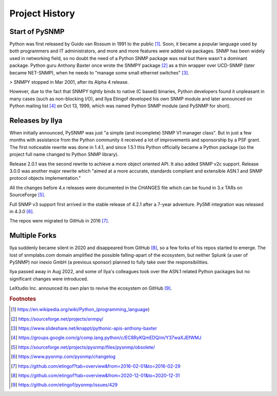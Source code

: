 
.. _history:

Project History
===============

Start of PySNMP
---------------
Python was first released by Guido van Rossum in 1991 to the public [1]_. Soon, it became a popular language used by both programmers and IT administrators, and more and more features were added via packages. SNMP has been widely used in networking field, so no doubt the need of a Python SNMP package was real but there wasn't a dominant package. Python guru Anthony Baxter once wrote the SNMPY package [2]_ as a thin wrapper over UCD-SNMP (later became NET-SNMP), when he needs to "manage some small ethernet switches" [3]_.

> SNMPY stopped in Mar 2001, after its Alpha 4 release.

However, due to the fact that SNMPY tightly binds to native (C based) binaries, Python developers found it unpleasant in many cases (such as non-blocking I/O), and Ilya Etingof developed his own SNMP module and later announced on Python mailing list [4]_ on Oct 13, 1999, which was named Python SNMP module (and PySNMP for short).

Releases by Ilya
----------------
When initially announced, PySNMP was just "a simple (and incomplete) SNMP V1 manager class". But in just a few months with assistance from the Python community it received a lot of improvements and sponsorship by a PSF grant. The first noticeable rewrite was done in 1.4.1, and since 1.5.1 this Python officially became a Python package (so the project full name changed to Python SNMP library).

Release 2.0.1 was the second rewrite to achieve a more object oriented API. It also added SNMP v2c support. Release 3.0.0 was another major rewrite which "aimed at a more accurate, standards compliant and extensible ASN.1 and SNMP protocol objects implementation."

All the changes before 4.x releases were documented in the CHANGES file which can be found in 3.x TARs on SourceForge [5]_.

Full SNMP v3 support first arrived in the stable release of 4.2.1 after a 7-year adventure. PySMI integration was released in 4.3.0 [6]_.

The repos were migrated to GitHub in 2016 [7]_.

Multiple Forks
--------------
Ilya suddenly became silent in 2020 and disappeared from GitHub [8]_, so a few forks of his repos started to emerge. The lost of snmplabs.com domain amplified the possible falling-apart of the ecosystem, but neither Splunk (a user of PySNMP) nor inexio GmbH (a previous sponsor) planned to fully take over the responsibilities.

Ilya passed away in Aug 2022, and some of Ilya's colleagues took over the ASN.1 related Python packages but no significant changes were introduced.

LeXtudio Inc. announced its own plan to revive the ecosystem on GitHub [9]_.

.. rubric:: Footnotes

.. [1] https://en.wikipedia.org/wiki/Python_(programming_language)
.. [2] https://sourceforge.net/projects/snmpy/
.. [3] https://www.slideshare.net/knappt/pythonic-apis-anthony-baxter
.. [4] https://groups.google.com/g/comp.lang.python/c/EC8RyKQmEDQ/m/Y37waXJEfWMJ
.. [5] https://sourceforge.net/projects/pysnmp/files/pysnmp/obsolete/
.. [6] https://www.pysnmp.com/pysnmp/changelog
.. [7] https://github.com/etingof?tab=overview&from=2016-02-01&to=2016-02-29
.. [8] https://github.com/etingof?tab=overview&from=2020-12-01&to=2020-12-31
.. [9] https://github.com/etingof/pysnmp/issues/429
